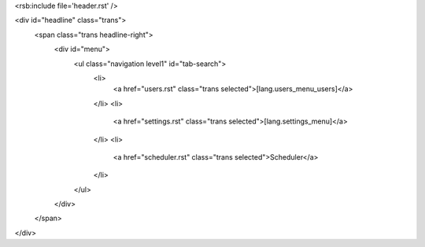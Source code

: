 <rsb:include file='header.rst' />

<div id="headline" class="trans">
  <span class="trans headline-right">
    <div id="menu">
      <ul class="navigation level1" id="tab-search">
        <li>
          <a href="users.rst" class="trans selected">[lang.users_menu_users]</a>
        </li>
        <li>
          <a href="settings.rst" class="trans selected">[lang.settings_menu]</a>
        </li>
        <li>
          <a href="scheduler.rst" class="trans selected">Scheduler</a>
        </li>
      </ul>
    </div>
    
  </span>
</div>